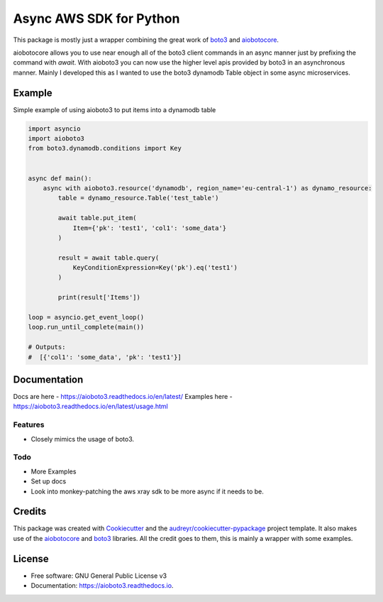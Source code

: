 ========================
Async AWS SDK for Python
========================


.. image:: https://img.shields.io/pypi/v/aioboto3.svg
        :target: https://pypi.python.org/pypi/aioboto3

.. image:: https://img.shields.io/travis/terrycain/aioboto3.svg
        :target: https://travis-ci.org/terrycain/aioboto3

.. image:: https://readthedocs.org/projects/aioboto3/badge/?version=latest
        :target: https://aioboto3.readthedocs.io
        :alt: Documentation Status

.. image:: https://pyup.io/repos/github/terrycain/aioboto3/shield.svg
     :target: https://pyup.io/repos/github/terrycain/aioboto3/
     :alt: Updates


This package is mostly just a wrapper combining the great work of boto3_ and aiobotocore_.

aiobotocore allows you to use near enough all of the boto3 client commands in an async manner just by prefixing the command with `await`. With aioboto3 you can now
use the higher level apis provided by boto3 in an asynchronous manner. Mainly I developed this as I wanted to use the boto3 dynamodb Table object in some async
microservices.


Example
-------

Simple example of using aioboto3 to put items into a dynamodb table

.. code-block:: python3

    import asyncio
    import aioboto3
    from boto3.dynamodb.conditions import Key


    async def main():
        async with aioboto3.resource('dynamodb', region_name='eu-central-1') as dynamo_resource:
            table = dynamo_resource.Table('test_table')

            await table.put_item(
                Item={'pk': 'test1', 'col1': 'some_data'}
            )

            result = await table.query(
                KeyConditionExpression=Key('pk').eq('test1')
            )

            print(result['Items'])

    loop = asyncio.get_event_loop()
    loop.run_until_complete(main())

    # Outputs:
    #  [{'col1': 'some_data', 'pk': 'test1'}]


Documentation
-------------

Docs are here - https://aioboto3.readthedocs.io/en/latest/
Examples here - https://aioboto3.readthedocs.io/en/latest/usage.html


Features
========

* Closely mimics the usage of boto3.

Todo
====

* More Examples
* Set up docs
* Look into monkey-patching the aws xray sdk to be more async if it needs to be.


Credits
-------

This package was created with Cookiecutter_ and the `audreyr/cookiecutter-pypackage`_ project template.
It also makes use of the aiobotocore_ and boto3_ libraries. All the credit goes to them, this is mainly a wrapper with some examples.

.. _aiobotocore: https://github.com/aio-libs/aiobotocore
.. _boto3: https://github.com/boto/boto3
.. _Cookiecutter: https://github.com/audreyr/cookiecutter
.. _`audreyr/cookiecutter-pypackage`: https://github.com/audreyr/cookiecutter-pypackage


License
-------

* Free software: GNU General Public License v3
* Documentation: https://aioboto3.readthedocs.io.
